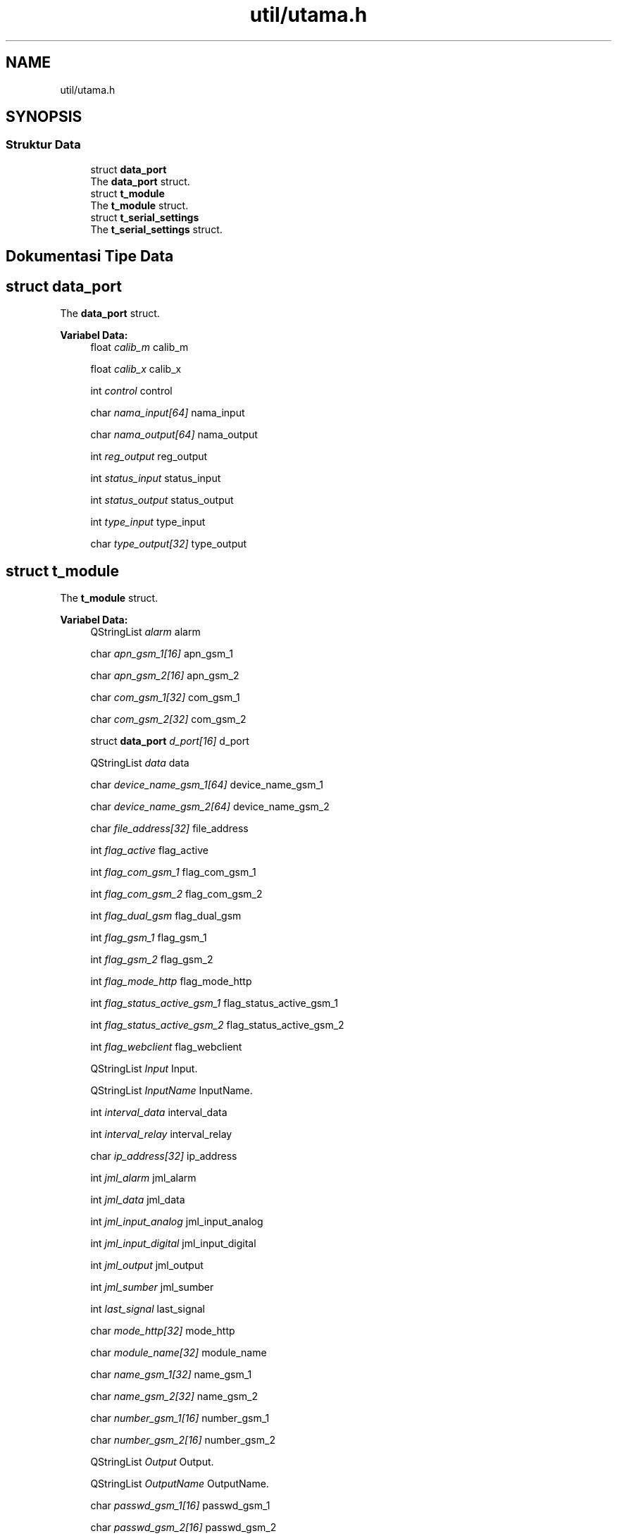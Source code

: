 .TH "util/utama.h" 3 "Rabu 8 Februari 2017" "Version 1.0.2-4" "Sarasvati" \" -*- nroff -*-
.ad l
.nh
.SH NAME
util/utama.h
.SH SYNOPSIS
.br
.PP
.SS "Struktur Data"

.in +1c
.ti -1c
.RI "struct \fBdata_port\fP"
.br
.RI "The \fBdata_port\fP struct\&. "
.ti -1c
.RI "struct \fBt_module\fP"
.br
.RI "The \fBt_module\fP struct\&. "
.ti -1c
.RI "struct \fBt_serial_settings\fP"
.br
.RI "The \fBt_serial_settings\fP struct\&. "
.in -1c
.SH "Dokumentasi Tipe Data"
.PP 
.SH "struct data_port"
.PP 
The \fBdata_port\fP struct\&. 
.PP
\fBVariabel Data:\fP
.RS 4
float \fIcalib_m\fP calib_m 
.br
.PP
float \fIcalib_x\fP calib_x 
.br
.PP
int \fIcontrol\fP control 
.br
.PP
char \fInama_input[64]\fP nama_input 
.br
.PP
char \fInama_output[64]\fP nama_output 
.br
.PP
int \fIreg_output\fP reg_output 
.br
.PP
int \fIstatus_input\fP status_input 
.br
.PP
int \fIstatus_output\fP status_output 
.br
.PP
int \fItype_input\fP type_input 
.br
.PP
char \fItype_output[32]\fP type_output 
.br
.PP
.RE
.PP
.SH "struct t_module"
.PP 
The \fBt_module\fP struct\&. 
.PP
\fBVariabel Data:\fP
.RS 4
QStringList \fIalarm\fP alarm 
.br
.PP
char \fIapn_gsm_1[16]\fP apn_gsm_1 
.br
.PP
char \fIapn_gsm_2[16]\fP apn_gsm_2 
.br
.PP
char \fIcom_gsm_1[32]\fP com_gsm_1 
.br
.PP
char \fIcom_gsm_2[32]\fP com_gsm_2 
.br
.PP
struct \fBdata_port\fP \fId_port[16]\fP d_port 
.br
.PP
QStringList \fIdata\fP data 
.br
.PP
char \fIdevice_name_gsm_1[64]\fP device_name_gsm_1 
.br
.PP
char \fIdevice_name_gsm_2[64]\fP device_name_gsm_2 
.br
.PP
char \fIfile_address[32]\fP file_address 
.br
.PP
int \fIflag_active\fP flag_active 
.br
.PP
int \fIflag_com_gsm_1\fP flag_com_gsm_1 
.br
.PP
int \fIflag_com_gsm_2\fP flag_com_gsm_2 
.br
.PP
int \fIflag_dual_gsm\fP flag_dual_gsm 
.br
.PP
int \fIflag_gsm_1\fP flag_gsm_1 
.br
.PP
int \fIflag_gsm_2\fP flag_gsm_2 
.br
.PP
int \fIflag_mode_http\fP flag_mode_http 
.br
.PP
int \fIflag_status_active_gsm_1\fP flag_status_active_gsm_1 
.br
.PP
int \fIflag_status_active_gsm_2\fP flag_status_active_gsm_2 
.br
.PP
int \fIflag_webclient\fP flag_webclient 
.br
.PP
QStringList \fIInput\fP Input\&. 
.br
.PP
QStringList \fIInputName\fP InputName\&. 
.br
.PP
int \fIinterval_data\fP interval_data 
.br
.PP
int \fIinterval_relay\fP interval_relay 
.br
.PP
char \fIip_address[32]\fP ip_address 
.br
.PP
int \fIjml_alarm\fP jml_alarm 
.br
.PP
int \fIjml_data\fP jml_data 
.br
.PP
int \fIjml_input_analog\fP jml_input_analog 
.br
.PP
int \fIjml_input_digital\fP jml_input_digital 
.br
.PP
int \fIjml_output\fP jml_output 
.br
.PP
int \fIjml_sumber\fP jml_sumber 
.br
.PP
int \fIlast_signal\fP last_signal 
.br
.PP
char \fImode_http[32]\fP mode_http 
.br
.PP
char \fImodule_name[32]\fP module_name 
.br
.PP
char \fIname_gsm_1[32]\fP name_gsm_1 
.br
.PP
char \fIname_gsm_2[32]\fP name_gsm_2 
.br
.PP
char \fInumber_gsm_1[16]\fP number_gsm_1 
.br
.PP
char \fInumber_gsm_2[16]\fP number_gsm_2 
.br
.PP
QStringList \fIOutput\fP Output\&. 
.br
.PP
QStringList \fIOutputName\fP OutputName\&. 
.br
.PP
char \fIpasswd_gsm_1[16]\fP passwd_gsm_1 
.br
.PP
char \fIpasswd_gsm_2[16]\fP passwd_gsm_2 
.br
.PP
int \fIport\fP port 
.br
.PP
char \fIserial_number[32]\fP serial_number 
.br
.PP
char \fIserver_address[32]\fP server_address 
.br
.PP
char \fIstatus_gsm_1[32]\fP status_gsm_1 
.br
.PP
char \fIstatus_gsm_2[32]\fP status_gsm_2 
.br
.PP
char \fIstatus_webclient[32]\fP status_webclient 
.br
.PP
QStringList \fIsumber\fP sumber 
.br
.PP
char \fIuser_gsm_1[16]\fP user_gsm_1 
.br
.PP
char \fIuser_gsm_2[16]\fP user_gsm_2 
.br
.PP
int \fIutc\fP utc 
.br
.PP
.RE
.PP
.SH "struct t_serial_settings"
.PP 
The \fBt_serial_settings\fP struct\&. 
.PP
\fBVariabel Data:\fP
.RS 4
qint32 \fIbaudRate\fP baudRate 
.br
.PP
DataBits \fIdataBits\fP dataBits 
.br
.PP
FlowControl \fIflowControl\fP flowControl 
.br
.PP
QString \fIname\fP name 
.br
.PP
Parity \fIparity\fP parity 
.br
.PP
StopBits \fIstopBits\fP stopBits 
.br
.PP
QString \fIstr_data_dat\fP str_data_dat 
.br
.PP
QString \fIstr_data_env\fP str_data_env 
.br
.PP
QString \fIstr_data_io\fP str_data_io 
.br
.PP
QString \fIstr_data_sim\fP str_data_sim 
.br
.PP
QString \fIstr_data_src\fP str_data_src 
.br
.PP
QString \fIstringBaudRate\fP stringBaudRate 
.br
.PP
QString \fIstringDataBits\fP stringDataBits 
.br
.PP
QString \fIstringFlowControl\fP stringFlowControl 
.br
.PP
QString \fIstringParity\fP stringParity 
.br
.PP
QString \fIstringStopBits\fP stringStopBits 
.br
.PP
.RE
.PP
.SH "Penulis"
.PP 
Dibangkitkan secara otomatis oleh Doxygen untuk Sarasvati dari kode sumber\&.
